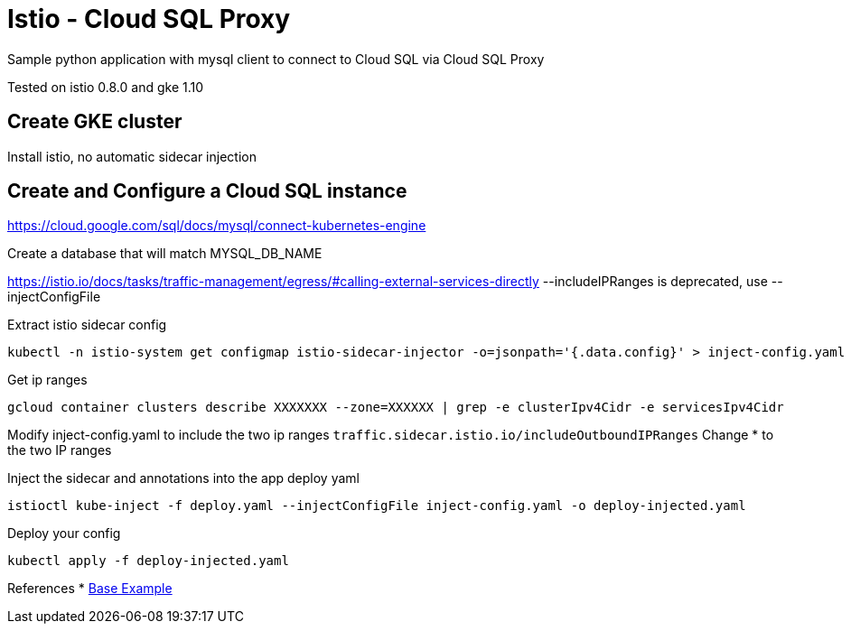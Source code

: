 = Istio - Cloud SQL Proxy
Sample python application with mysql client to connect to Cloud SQL via Cloud SQL Proxy

Tested on istio 0.8.0 and gke 1.10

== Create GKE cluster
Install istio, no automatic sidecar injection

== Create and Configure a Cloud SQL instance
https://cloud.google.com/sql/docs/mysql/connect-kubernetes-engine

Create a database that will match MYSQL_DB_NAME

https://istio.io/docs/tasks/traffic-management/egress/#calling-external-services-directly
--includeIPRanges is deprecated, use --injectConfigFile

Extract istio sidecar config 
[source,bash]
----
kubectl -n istio-system get configmap istio-sidecar-injector -o=jsonpath='{.data.config}' > inject-config.yaml
----

Get ip ranges
[source,bash]
----
gcloud container clusters describe XXXXXXX --zone=XXXXXX | grep -e clusterIpv4Cidr -e servicesIpv4Cidr
----

Modify inject-config.yaml to include the two ip ranges
`traffic.sidecar.istio.io/includeOutboundIPRanges`
Change * to the two IP ranges

Inject the sidecar and annotations into the app deploy yaml
[source,bash]
----
istioctl kube-inject -f deploy.yaml --injectConfigFile inject-config.yaml -o deploy-injected.yaml
----

Deploy your config
[source,bash]
----
kubectl apply -f deploy-injected.yaml
----

References
* https://github.com/DaoCloud/python-mysql-sample[Base Example]
